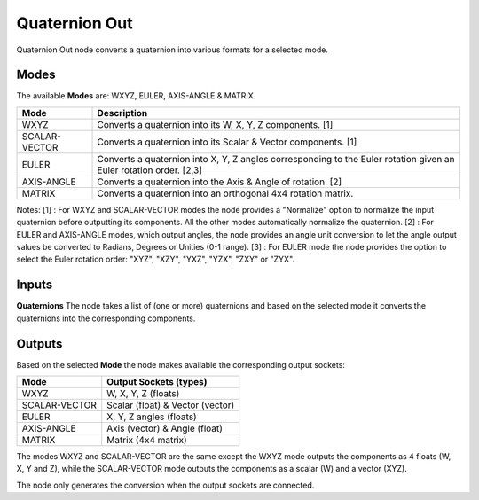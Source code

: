 Quaternion Out
--------------

Quaternion Out node converts a quaternion into various formats for a selected mode.

Modes
=====

The available **Modes** are: WXYZ, EULER, AXIS-ANGLE & MATRIX.

+---------------+----------------------------------------------------------------+
| Mode          | Description                                                    |
+===============+================================================================+
| WXYZ          | Converts a quaternion into its W, X, Y, Z components. [1]      |
+---------------+----------------------------------------------------------------+
| SCALAR-VECTOR | Converts a quaternion into its Scalar & Vector components. [1] |
+---------------+----------------------------------------------------------------+
| EULER         | Converts a quaternion into X, Y, Z angles corresponding        |
|               | to the Euler rotation given an Euler rotation order. [2,3]     |
+---------------+----------------------------------------------------------------+
| AXIS-ANGLE    | Converts a quaternion into the Axis & Angle of rotation. [2]   |
+---------------+----------------------------------------------------------------+
| MATRIX        | Converts a quaternion into an orthogonal 4x4 rotation matrix.  |
+---------------+----------------------------------------------------------------+

Notes:
[1] : For WXYZ and SCALAR-VECTOR modes the node provides a "Normalize" option to normalize the input quaternion before outputting its components. All the other modes automatically normalize the quaternion.
[2] : For EULER and AXIS-ANGLE modes, which output angles, the node provides an
angle unit conversion to let the angle output values be converted to Radians,
Degrees or Unities (0-1 range).
[3] : For EULER mode the node provides the option to select the Euler rotation order:
"XYZ", "XZY", "YXZ", "YZX", "ZXY" or "ZYX".

Inputs
======

**Quaternions**
The node takes a list of (one or more) quaternions and based on the selected mode
it converts the quaternions into the corresponding components.


Outputs
=======

Based on the selected **Mode** the node makes available the corresponding output sockets:

+---------------+----------------------------------+
| Mode          | Output Sockets (types)           |
+===============+==================================+
| WXYZ          | W, X, Y, Z  (floats)             |
+---------------+----------------------------------+
| SCALAR-VECTOR | Scalar (float) & Vector (vector) |
+---------------+----------------------------------+
| EULER         | X, Y, Z angles (floats)          |
+---------------+----------------------------------+
| AXIS-ANGLE    | Axis (vector) & Angle (float)    |
+---------------+----------------------------------+
| MATRIX        | Matrix (4x4 matrix)              |
+---------------+----------------------------------+

The modes WXYZ and SCALAR-VECTOR are the same except the WXYZ mode outputs the components as 4 floats (W, X, Y and Z), while the SCALAR-VECTOR mode outputs the components as a scalar (W) and a vector (XYZ).

The node only generates the conversion when the output sockets are connected.

